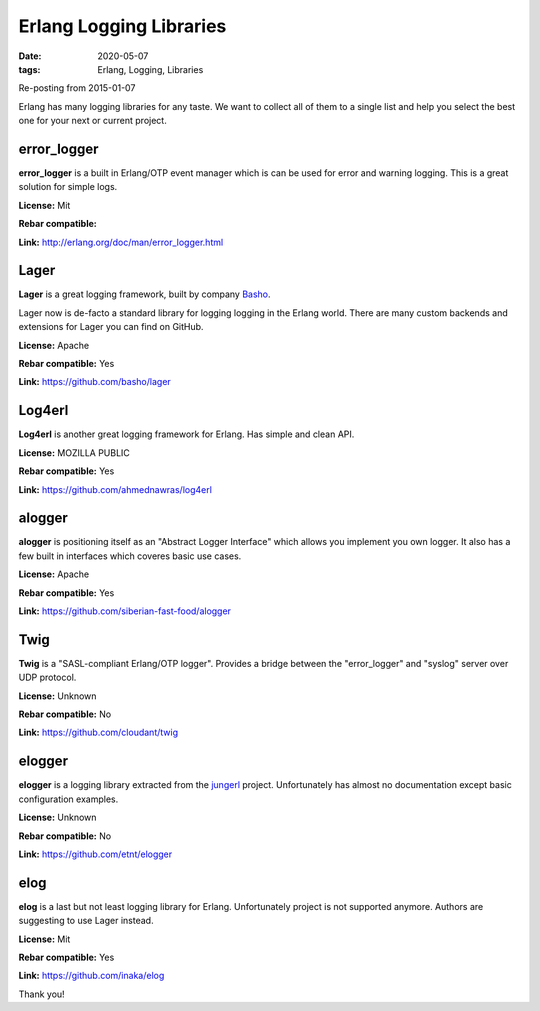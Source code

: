 Erlang Logging Libraries
########################

:date: 2020-05-07
:tags: Erlang, Logging, Libraries

Re-posting from 2015-01-07

Erlang has many logging libraries for any taste. We want to collect all of them to a single list and help you select the best one for your next or current project.

error_logger
------------

**error_logger** is a built in Erlang/OTP event manager which is can be used for error and warning logging. This is a great solution for simple logs.

**License:** Mit

**Rebar compatible:**

**Link:** http://erlang.org/doc/man/error_logger.html

Lager
-----

**Lager** is a great logging framework, built by company Basho_.

Lager now is de-facto a standard library for logging logging  in the Erlang world. There are many custom backends and extensions for Lager you can find on GitHub.

**License:** Apache

**Rebar compatible:** Yes

**Link:** https://github.com/basho/lager

Log4erl
-------

**Log4erl** is another great logging framework for Erlang. Has simple and clean API.

**License:** MOZILLA PUBLIC

**Rebar compatible:** Yes

**Link:** https://github.com/ahmednawras/log4erl

alogger
-------

**alogger** is positioning itself as an "Abstract Logger Interface" which allows you implement you own logger. It also has a few built in interfaces which coveres basic use cases.

**License:** Apache

**Rebar compatible:** Yes

**Link:** https://github.com/siberian-fast-food/alogger

Twig
----

**Twig** is a "SASL-compliant Erlang/OTP logger". Provides a bridge between the "error_logger" and "syslog" server over UDP protocol.

**License:** Unknown

**Rebar compatible:** No

**Link:** https://github.com/cloudant/twig


elogger
-------

**elogger** is a logging library extracted from the jungerl_ project. Unfortunately has almost no documentation except basic configuration examples.

**License:** Unknown

**Rebar compatible:** No

**Link:** https://github.com/etnt/elogger

elog
----

**elog** is a last but not least logging library for Erlang. Unfortunately project is not supported anymore. Authors are suggesting to use Lager instead.

**License:** Mit

**Rebar compatible:** Yes

**Link:** https://github.com/inaka/elog


.. _Basho: http://basho.com

.. _jungerl: http://jungerl.sourceforge.net/


Thank you!
